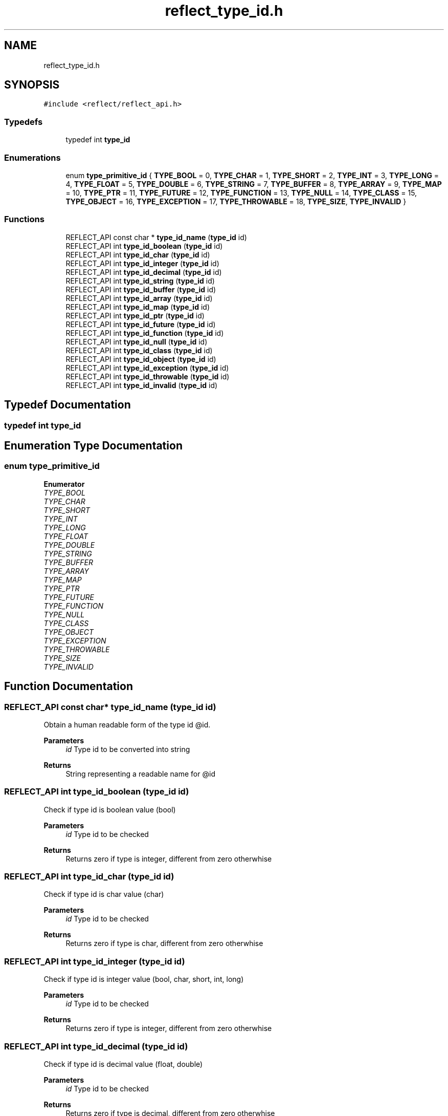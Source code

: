 .TH "reflect_type_id.h" 3 "Tue Jan 23 2024" "Version 0.7.5.34b28423138e" "MetaCall" \" -*- nroff -*-
.ad l
.nh
.SH NAME
reflect_type_id.h
.SH SYNOPSIS
.br
.PP
\fC#include <reflect/reflect_api\&.h>\fP
.br

.SS "Typedefs"

.in +1c
.ti -1c
.RI "typedef int \fBtype_id\fP"
.br
.in -1c
.SS "Enumerations"

.in +1c
.ti -1c
.RI "enum \fBtype_primitive_id\fP { \fBTYPE_BOOL\fP = 0, \fBTYPE_CHAR\fP = 1, \fBTYPE_SHORT\fP = 2, \fBTYPE_INT\fP = 3, \fBTYPE_LONG\fP = 4, \fBTYPE_FLOAT\fP = 5, \fBTYPE_DOUBLE\fP = 6, \fBTYPE_STRING\fP = 7, \fBTYPE_BUFFER\fP = 8, \fBTYPE_ARRAY\fP = 9, \fBTYPE_MAP\fP = 10, \fBTYPE_PTR\fP = 11, \fBTYPE_FUTURE\fP = 12, \fBTYPE_FUNCTION\fP = 13, \fBTYPE_NULL\fP = 14, \fBTYPE_CLASS\fP = 15, \fBTYPE_OBJECT\fP = 16, \fBTYPE_EXCEPTION\fP = 17, \fBTYPE_THROWABLE\fP = 18, \fBTYPE_SIZE\fP, \fBTYPE_INVALID\fP }"
.br
.in -1c
.SS "Functions"

.in +1c
.ti -1c
.RI "REFLECT_API const char * \fBtype_id_name\fP (\fBtype_id\fP id)"
.br
.ti -1c
.RI "REFLECT_API int \fBtype_id_boolean\fP (\fBtype_id\fP id)"
.br
.ti -1c
.RI "REFLECT_API int \fBtype_id_char\fP (\fBtype_id\fP id)"
.br
.ti -1c
.RI "REFLECT_API int \fBtype_id_integer\fP (\fBtype_id\fP id)"
.br
.ti -1c
.RI "REFLECT_API int \fBtype_id_decimal\fP (\fBtype_id\fP id)"
.br
.ti -1c
.RI "REFLECT_API int \fBtype_id_string\fP (\fBtype_id\fP id)"
.br
.ti -1c
.RI "REFLECT_API int \fBtype_id_buffer\fP (\fBtype_id\fP id)"
.br
.ti -1c
.RI "REFLECT_API int \fBtype_id_array\fP (\fBtype_id\fP id)"
.br
.ti -1c
.RI "REFLECT_API int \fBtype_id_map\fP (\fBtype_id\fP id)"
.br
.ti -1c
.RI "REFLECT_API int \fBtype_id_ptr\fP (\fBtype_id\fP id)"
.br
.ti -1c
.RI "REFLECT_API int \fBtype_id_future\fP (\fBtype_id\fP id)"
.br
.ti -1c
.RI "REFLECT_API int \fBtype_id_function\fP (\fBtype_id\fP id)"
.br
.ti -1c
.RI "REFLECT_API int \fBtype_id_null\fP (\fBtype_id\fP id)"
.br
.ti -1c
.RI "REFLECT_API int \fBtype_id_class\fP (\fBtype_id\fP id)"
.br
.ti -1c
.RI "REFLECT_API int \fBtype_id_object\fP (\fBtype_id\fP id)"
.br
.ti -1c
.RI "REFLECT_API int \fBtype_id_exception\fP (\fBtype_id\fP id)"
.br
.ti -1c
.RI "REFLECT_API int \fBtype_id_throwable\fP (\fBtype_id\fP id)"
.br
.ti -1c
.RI "REFLECT_API int \fBtype_id_invalid\fP (\fBtype_id\fP id)"
.br
.in -1c
.SH "Typedef Documentation"
.PP 
.SS "typedef int \fBtype_id\fP"

.SH "Enumeration Type Documentation"
.PP 
.SS "enum \fBtype_primitive_id\fP"

.PP
\fBEnumerator\fP
.in +1c
.TP
\fB\fITYPE_BOOL \fP\fP
.TP
\fB\fITYPE_CHAR \fP\fP
.TP
\fB\fITYPE_SHORT \fP\fP
.TP
\fB\fITYPE_INT \fP\fP
.TP
\fB\fITYPE_LONG \fP\fP
.TP
\fB\fITYPE_FLOAT \fP\fP
.TP
\fB\fITYPE_DOUBLE \fP\fP
.TP
\fB\fITYPE_STRING \fP\fP
.TP
\fB\fITYPE_BUFFER \fP\fP
.TP
\fB\fITYPE_ARRAY \fP\fP
.TP
\fB\fITYPE_MAP \fP\fP
.TP
\fB\fITYPE_PTR \fP\fP
.TP
\fB\fITYPE_FUTURE \fP\fP
.TP
\fB\fITYPE_FUNCTION \fP\fP
.TP
\fB\fITYPE_NULL \fP\fP
.TP
\fB\fITYPE_CLASS \fP\fP
.TP
\fB\fITYPE_OBJECT \fP\fP
.TP
\fB\fITYPE_EXCEPTION \fP\fP
.TP
\fB\fITYPE_THROWABLE \fP\fP
.TP
\fB\fITYPE_SIZE \fP\fP
.TP
\fB\fITYPE_INVALID \fP\fP
.SH "Function Documentation"
.PP 
.SS "REFLECT_API const char* type_id_name (\fBtype_id\fP id)"

.PP
Obtain a human readable form of the type id @id\&. 
.PP
\fBParameters\fP
.RS 4
\fIid\fP Type id to be converted into string
.RE
.PP
\fBReturns\fP
.RS 4
String representing a readable name for @id 
.RE
.PP

.SS "REFLECT_API int type_id_boolean (\fBtype_id\fP id)"

.PP
Check if type id is boolean value (bool) 
.PP
\fBParameters\fP
.RS 4
\fIid\fP Type id to be checked
.RE
.PP
\fBReturns\fP
.RS 4
Returns zero if type is integer, different from zero otherwhise 
.RE
.PP

.SS "REFLECT_API int type_id_char (\fBtype_id\fP id)"

.PP
Check if type id is char value (char) 
.PP
\fBParameters\fP
.RS 4
\fIid\fP Type id to be checked
.RE
.PP
\fBReturns\fP
.RS 4
Returns zero if type is char, different from zero otherwhise 
.RE
.PP

.SS "REFLECT_API int type_id_integer (\fBtype_id\fP id)"

.PP
Check if type id is integer value (bool, char, short, int, long) 
.PP
\fBParameters\fP
.RS 4
\fIid\fP Type id to be checked
.RE
.PP
\fBReturns\fP
.RS 4
Returns zero if type is integer, different from zero otherwhise 
.RE
.PP

.SS "REFLECT_API int type_id_decimal (\fBtype_id\fP id)"

.PP
Check if type id is decimal value (float, double) 
.PP
\fBParameters\fP
.RS 4
\fIid\fP Type id to be checked
.RE
.PP
\fBReturns\fP
.RS 4
Returns zero if type is decimal, different from zero otherwhise 
.RE
.PP

.SS "REFLECT_API int type_id_string (\fBtype_id\fP id)"

.PP
Check if type id is string value (char *) 
.PP
\fBParameters\fP
.RS 4
\fIid\fP Type id to be checked
.RE
.PP
\fBReturns\fP
.RS 4
Returns zero if type is string, different from zero otherwhise 
.RE
.PP

.SS "REFLECT_API int type_id_buffer (\fBtype_id\fP id)"

.PP
Check if type id is buffer value (void *) 
.PP
\fBParameters\fP
.RS 4
\fIid\fP Type id to be checked
.RE
.PP
\fBReturns\fP
.RS 4
Returns zero if type is buffer, different from zero otherwhise 
.RE
.PP

.SS "REFLECT_API int type_id_array (\fBtype_id\fP id)"

.PP
Check if type id is array of values (value *) 
.PP
\fBParameters\fP
.RS 4
\fIid\fP Type id to be checked
.RE
.PP
\fBReturns\fP
.RS 4
Returns zero if type is array, different from zero otherwhise 
.RE
.PP

.SS "REFLECT_API int type_id_map (\fBtype_id\fP id)"

.PP
Check if type id is map of values (string -> value) 
.PP
\fBParameters\fP
.RS 4
\fIid\fP Type id to be checked
.RE
.PP
\fBReturns\fP
.RS 4
Returns zero if type is map, different from zero otherwhise 
.RE
.PP

.SS "REFLECT_API int type_id_ptr (\fBtype_id\fP id)"

.PP
Check if type id is pointer value (void *) 
.PP
\fBParameters\fP
.RS 4
\fIid\fP Type id to be checked
.RE
.PP
\fBReturns\fP
.RS 4
Returns zero if type is pointer, different from zero otherwhise 
.RE
.PP

.SS "REFLECT_API int type_id_future (\fBtype_id\fP id)"

.PP
Check if type id is future value (future) 
.PP
\fBParameters\fP
.RS 4
\fIid\fP Type id to be checked
.RE
.PP
\fBReturns\fP
.RS 4
Returns zero if type is future, different from zero otherwhise 
.RE
.PP

.SS "REFLECT_API int type_id_function (\fBtype_id\fP id)"

.PP
Check if type id is function value (function) 
.PP
\fBParameters\fP
.RS 4
\fIid\fP Type id to be checked
.RE
.PP
\fBReturns\fP
.RS 4
Returns zero if type is function, different from zero otherwhise 
.RE
.PP

.SS "REFLECT_API int type_id_null (\fBtype_id\fP id)"

.PP
Check if type id is pointer value NULL\&. 
.PP
\fBParameters\fP
.RS 4
\fIid\fP Type id to be checked
.RE
.PP
\fBReturns\fP
.RS 4
Returns zero if type is null, different from zero otherwhise 
.RE
.PP

.SS "REFLECT_API int type_id_class (\fBtype_id\fP id)"

.PP
Check if type id is class value (class) 
.PP
\fBParameters\fP
.RS 4
\fIid\fP Type id to be checked
.RE
.PP
\fBReturns\fP
.RS 4
Returns zero if type is class, different from zero otherwhise 
.RE
.PP

.SS "REFLECT_API int type_id_object (\fBtype_id\fP id)"

.PP
Check if type id is object value (object) 
.PP
\fBParameters\fP
.RS 4
\fIid\fP Type id to be checked
.RE
.PP
\fBReturns\fP
.RS 4
Returns zero if type is object, different from zero otherwhise 
.RE
.PP

.SS "REFLECT_API int type_id_exception (\fBtype_id\fP id)"

.PP
Check if type id is exception value (error type) 
.PP
\fBParameters\fP
.RS 4
\fIid\fP Type id to be checked
.RE
.PP
\fBReturns\fP
.RS 4
Returns zero if type is exception, different from zero otherwhise 
.RE
.PP

.SS "REFLECT_API int type_id_throwable (\fBtype_id\fP id)"

.PP
Check if type id is throwable value (thrown type) 
.PP
\fBParameters\fP
.RS 4
\fIid\fP Type id to be checked
.RE
.PP
\fBReturns\fP
.RS 4
Returns zero if type is throwable, different from zero otherwhise 
.RE
.PP

.SS "REFLECT_API int type_id_invalid (\fBtype_id\fP id)"

.PP
Check if type id is invalid\&. 
.PP
\fBParameters\fP
.RS 4
\fIid\fP Type id to be checked
.RE
.PP
\fBReturns\fP
.RS 4
Returns zero if type is invalid, different from zero otherwhise 
.RE
.PP

.SH "Author"
.PP 
Generated automatically by Doxygen for MetaCall from the source code\&.

